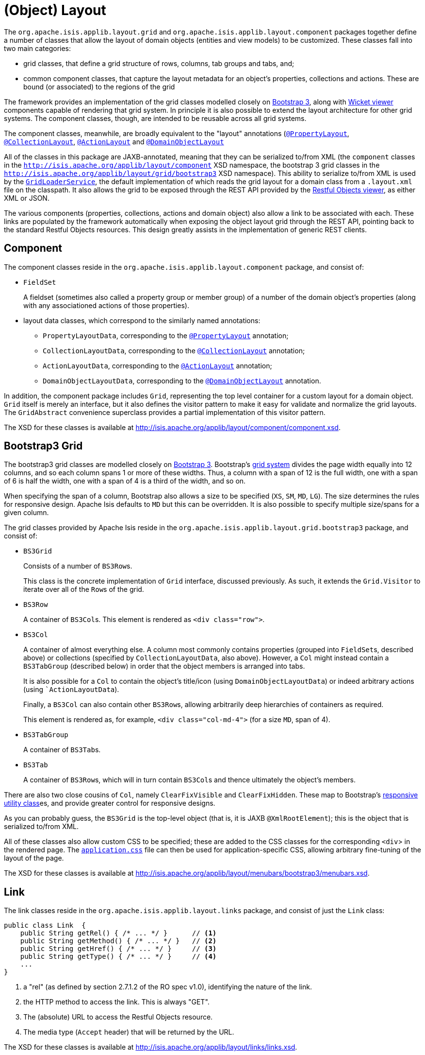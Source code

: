 = (Object) Layout
:Notice: Licensed to the Apache Software Foundation (ASF) under one or more contributor license agreements. See the NOTICE file distributed with this work for additional information regarding copyright ownership. The ASF licenses this file to you under the Apache License, Version 2.0 (the "License"); you may not use this file except in compliance with the License. You may obtain a copy of the License at. http://www.apache.org/licenses/LICENSE-2.0 . Unless required by applicable law or agreed to in writing, software distributed under the License is distributed on an "AS IS" BASIS, WITHOUT WARRANTIES OR  CONDITIONS OF ANY KIND, either express or implied. See the License for the specific language governing permissions and limitations under the License.
:page-partial:


The `org.apache.isis.applib.layout.grid` and `org.apache.isis.applib.layout.component` packages together define a number of classes that allow the layout of domain objects (entities and view models) to be customized.
These classes fall into two main categories:

* grid classes, that define a grid structure of rows, columns, tab groups and tabs, and;

* common component classes, that capture the layout metadata for an object's properties, collections and actions.
These are bound (or associated) to the regions of the grid

The framework provides an implementation of the grid classes modelled closely on link:http://getbootstrap.com[Bootstrap 3], along with xref:vw:ROOT:about.adoc[Wicket viewer] components capable of rendering that grid system.
In principle it is also possible to extend the layout architecture for other grid systems.
The component classes, though, are intended to be reusable across all grid systems.

The component classes, meanwhile, are broadly equivalent to the "layout" annotations (xref:refguide:applib-ant:PropertyLayout.adoc[`@PropertyLayout`], xref:refguide:applib-ant:CollectionLayout.adoc[`@CollectionLayout`], xref:refguide:applib-ant:ActionLayout.adoc[`@ActionLayout`] and xref:refguide:applib-ant:DomainObjectLayout.adoc[`@DomainObjectLayout`]

All of the classes in this package are JAXB-annotated, meaning that they can be serialized to/from XML (the `component` classes in the `http://isis.apache.org/applib/layout/component` XSD namespace, the bootstrap 3 grid classes in the `http://isis.apache.org/applib/layout/grid/bootstrap3` XSD namespace).
This ability to serialize to/from XML is used by the xref:refguide:applib-svc:GridLoaderService.adoc[`GridLoaderService`], the default implementation of which reads the grid layout for a domain class from a `.layout.xml` file on the classpath.
It also allows the grid to be exposed through the REST API provided by the xref:vro:ROOT:about.adoc[Restful Objects viewer], as either XML or JSON.

The various components (properties, collections, actions and domain object) also allow a link to be associated with each.
These links are populated by the framework automatically when exposing the object layout grid through the REST API, pointing back to the standard Restful Objects resources.
This design greatly assists in the implementation of generic REST clients.


== Component

The component classes reside in the `org.apache.isis.applib.layout.component` package, and consist of:

* `FieldSet` +
+
A fieldset (sometimes also called a property group or member group) of a number of the domain object's properties (along with any associationed actions of those properties).

* layout data classes, which correspond to the similarly named annotations:

** `PropertyLayoutData`, corresponding to the xref:refguide:applib-ant:PropertyLayout.adoc[`@PropertyLayout`] annotation;

** `CollectionLayoutData`, corresponding to the xref:refguide:applib-ant:CollectionLayout.adoc[`@CollectionLayout`] annotation;

** `ActionLayoutData`, corresponding to the xref:refguide:applib-ant:ActionLayout.adoc[`@ActionLayout`] annotation;

** `DomainObjectLayoutData`, corresponding to the xref:refguide:applib-ant:DomainObjectLayout.adoc[`@DomainObjectLayout`] annotation.

In addition, the component package includes `Grid`, representing the top level container for a custom layout for a domain object.
`Grid` itself is merely an interface, but it also defines the visitor pattern to make it easy for validate and normalize the grid layouts.
The `GridAbstract` convenience superclass provides a partial implementation of this visitor pattern.

The XSD for these classes is available at link:http://isis.apache.org/applib/layout/component/component.xsd[].


== Bootstrap3 Grid

The bootstrap3 grid classes are modelled closely on link:http://getbootstrap.com[Bootstrap 3].
Bootstrap's link:http://getbootstrap.com/css/#grid[grid system] divides the page width equally into 12 columns, and so each column spans 1 or more of these widths.
Thus, a column with a span of 12 is the full width, one with a span of 6 is half the width, one with a span of 4 is a third of the width, and so on.

When specifying the span of a column, Bootstrap also allows a size to be specified (`XS`, `SM`, `MD`, `LG`).
The size determines the rules for responsive design.
Apache Isis defaults to `MD` but this can be overridden.
It is also possible to specify multiple size/spans for a given column.

The grid classes provided by Apache Isis reside in the `org.apache.isis.applib.layout.grid.bootstrap3` package, and consist of:

* `BS3Grid` +
+
Consists of a number of ``BS3Row``s.
+
This class is the concrete implementation of `Grid` interface, discussed previously.
As such, it extends the `Grid.Visitor` to iterate over all of the ``Row``s of the grid.

* `BS3Row` +
+
A container of ``BS3Col``s.
This element is rendered as `<div class="row">`.

* `BS3Col` +
+
A container of almost everything else.
A column most commonly contains properties (grouped into ``FieldSet``s, described above) or collections (specified by ``CollectionLayoutData``, also above).
However, a `Col` might instead contain a ``BS3TabGroup`` (described below) in order that the object members is arranged into tabs.
+
It is also possible for a ``Col`` to contain the object's title/icon (using ``DomainObjectLayoutData``) or indeed arbitrary actions (using ``ActionLayoutData`).
+
Finally, a ``BS3Col`` can also contain other ``BS3Row``s, allowing arbitrarily deep hierarchies of containers as required.
+
This element is rendered as, for example, `<div class="col-md-4">` (for a size `MD`, span of 4).

* `BS3TabGroup` +
+
A container of ``BS3Tab``s.

* `BS3Tab` +
+
A container of ``BS3Row``s, which will in turn contain ``BS3Col``s and thence ultimately the object's members.

There are also two close cousins of `Col`, namely `ClearFixVisible` and `ClearFixHidden`.
These map to Bootstrap's link:http://getbootstrap.com/css/#responsive-utilities[responsive utility class]es, and provide greater control for responsive designs.

As you can probably guess, the `BS3Grid` is the top-level object (that is, it is JAXB `@XmlRootElement`); this is the object that is serialized to/from XML.

All of these classes also allow custom CSS to be specified; these are added to the CSS classes for the corresponding `<div`> in the rendered page.
The xref:vw:ROOT:customisation.adoc#tweaking-css-classes[`application.css`] file can then be used for application-specific CSS, allowing arbitrary fine-tuning of the layout of the page.

The XSD for these classes is available at link:http://isis.apache.org/applib/layout/menubars/bootstrap3/menubars.xsd[].


== Link

The link classes reside in the `org.apache.isis.applib.layout.links` package, and consist of just the `Link` class:

[source,java]
----
public class Link  {
    public String getRel() { /* ... */ }      // <1>
    public String getMethod() { /* ... */ }   // <2>
    public String getHref() { /* ... */ }     // <3>
    public String getType() { /* ... */ }     // <4>
    ...
}
----
<1> a "rel" (as defined by section 2.7.1.2 of the RO spec v1.0), identifying the nature of the link.
<2> the HTTP method to access the link.
This is always "GET".
<3> The (absolute) URL to access the Restful Objects resource.
<4> The media type (`Accept` header) that will be returned by the URL.

The XSD for these classes is available at link:http://isis.apache.org/applib/layout/links/links.xsd[].
